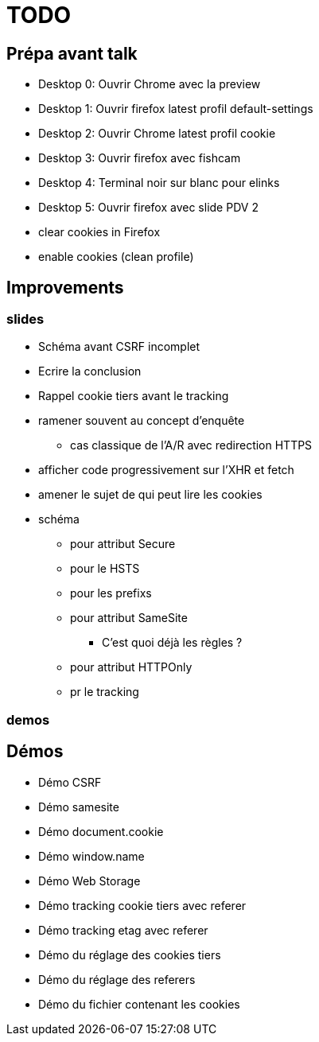 = TODO

== Prépa avant talk

* Desktop 0: Ouvrir Chrome avec la preview
* Desktop 1: Ouvrir firefox latest profil default-settings
* Desktop 2: Ouvrir Chrome latest profil cookie
* Desktop 3: Ouvrir firefox avec fishcam
* Desktop 4: Terminal noir sur blanc pour elinks
* Desktop 5: Ouvrir firefox avec slide PDV 2

* clear cookies in Firefox
* enable cookies (clean profile)

== Improvements

=== slides

* Schéma avant CSRF incomplet
// * Règles SameSite
// * Point CNIL
* Ecrire la conclusion
* Rappel cookie tiers avant le tracking

* ramener souvent au concept d'enquête
// * mettre en valeur les screenshots (surlinger avec un state)
** cas classique de l'A/R avec redirection HTTPS
* afficher code progressivement sur l'XHR et fetch
* amener le sujet de qui peut lire les cookies
* schéma
** pour attribut Secure
** pour le HSTS
** pour les prefixs
** pour attribut SameSite
*** C'est quoi déjà les règles ?
** pour attribut HTTPOnly
** pr le tracking

=== demos



== Démos

* Démo CSRF
* Démo samesite
* Démo document.cookie
* Démo window.name
* Démo Web Storage
* Démo tracking cookie tiers avec referer
* Démo tracking etag avec referer
* Démo du réglage des cookies tiers
* Démo du réglage des referers
* Démo du fichier contenant les cookies
